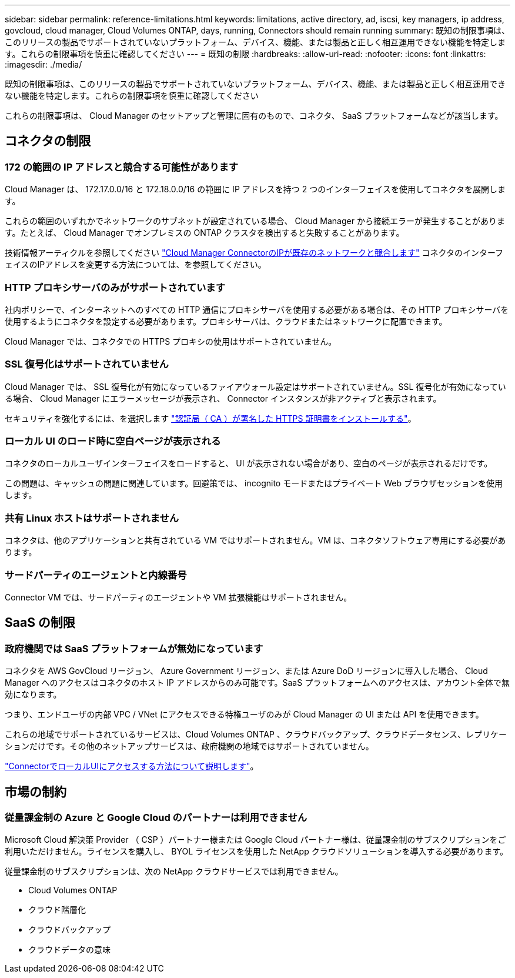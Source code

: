 ---
sidebar: sidebar 
permalink: reference-limitations.html 
keywords: limitations, active directory, ad, iscsi, key managers, ip address, govcloud, cloud manager, Cloud Volumes ONTAP, days, running, Connectors should remain running 
summary: 既知の制限事項は、このリリースの製品でサポートされていないプラットフォーム、デバイス、機能、または製品と正しく相互運用できない機能を特定します。これらの制限事項を慎重に確認してください 
---
= 既知の制限
:hardbreaks:
:allow-uri-read: 
:nofooter: 
:icons: font
:linkattrs: 
:imagesdir: ./media/


[role="lead"]
既知の制限事項は、このリリースの製品でサポートされていないプラットフォーム、デバイス、機能、または製品と正しく相互運用できない機能を特定します。これらの制限事項を慎重に確認してください

これらの制限事項は、 Cloud Manager のセットアップと管理に固有のもので、コネクタ、 SaaS プラットフォームなどが該当します。



== コネクタの制限



=== 172 の範囲の IP アドレスと競合する可能性があります

Cloud Manager は、 172.17.0.0/16 と 172.18.0.0/16 の範囲に IP アドレスを持つ 2 つのインターフェイスを使用してコネクタを展開します。

これらの範囲のいずれかでネットワークのサブネットが設定されている場合、 Cloud Manager から接続エラーが発生することがあります。たとえば、 Cloud Manager でオンプレミスの ONTAP クラスタを検出すると失敗することがあります。

技術情報アーティクルを参照してください link:https://kb.netapp.com/Advice_and_Troubleshooting/Cloud_Services/Cloud_Manager/Cloud_Manager_shows_inactive_as_Connector_IP_range_in_172.x.x.x_conflict_with_docker_network["Cloud Manager ConnectorのIPが既存のネットワークと競合します"] コネクタのインターフェイスのIPアドレスを変更する方法については、を参照してください。



=== HTTP プロキシサーバのみがサポートされています

社内ポリシーで、インターネットへのすべての HTTP 通信にプロキシサーバを使用する必要がある場合は、その HTTP プロキシサーバを使用するようにコネクタを設定する必要があります。プロキシサーバは、クラウドまたはネットワークに配置できます。

Cloud Manager では、コネクタでの HTTPS プロキシの使用はサポートされていません。



=== SSL 復号化はサポートされていません

Cloud Manager では、 SSL 復号化が有効になっているファイアウォール設定はサポートされていません。SSL 復号化が有効になっている場合、 Cloud Manager にエラーメッセージが表示され、 Connector インスタンスが非アクティブと表示されます。

セキュリティを強化するには、を選択します link:task-installing-https-cert.html["認証局（ CA ）が署名した HTTPS 証明書をインストールする"]。



=== ローカル UI のロード時に空白ページが表示される

コネクタのローカルユーザインターフェイスをロードすると、 UI が表示されない場合があり、空白のページが表示されるだけです。

この問題は、キャッシュの問題に関連しています。回避策では、 incognito モードまたはプライベート Web ブラウザセッションを使用します。



=== 共有 Linux ホストはサポートされません

コネクタは、他のアプリケーションと共有されている VM ではサポートされません。VM は、コネクタソフトウェア専用にする必要があります。



=== サードパーティのエージェントと内線番号

Connector VM では、サードパーティのエージェントや VM 拡張機能はサポートされません。



== SaaS の制限



=== 政府機関では SaaS プラットフォームが無効になっています

コネクタを AWS GovCloud リージョン、 Azure Government リージョン、または Azure DoD リージョンに導入した場合、 Cloud Manager へのアクセスはコネクタのホスト IP アドレスからのみ可能です。SaaS プラットフォームへのアクセスは、アカウント全体で無効になります。

つまり、エンドユーザの内部 VPC / VNet にアクセスできる特権ユーザのみが Cloud Manager の UI または API を使用できます。

これらの地域でサポートされているサービスは、Cloud Volumes ONTAP 、クラウドバックアップ、クラウドデータセンス、レプリケーションだけです。その他のネットアップサービスは、政府機関の地域ではサポートされていません。

link:task-managing-connectors.html#access-the-local-ui["ConnectorでローカルUIにアクセスする方法について説明します"]。



== 市場の制約



=== 従量課金制の Azure と Google Cloud のパートナーは利用できません

Microsoft Cloud 解決策 Provider （ CSP ）パートナー様または Google Cloud パートナー様は、従量課金制のサブスクリプションをご利用いただけません。ライセンスを購入し、 BYOL ライセンスを使用した NetApp クラウドソリューションを導入する必要があります。

従量課金制のサブスクリプションは、次の NetApp クラウドサービスでは利用できません。

* Cloud Volumes ONTAP
* クラウド階層化
* クラウドバックアップ
* クラウドデータの意味

